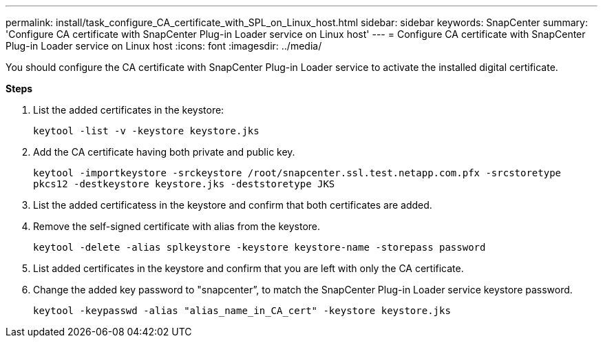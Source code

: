 ---
permalink: install/task_configure_CA_certificate_with_SPL_on_Linux_host.html
sidebar: sidebar
keywords: SnapCenter
summary: 'Configure CA certificate with SnapCenter Plug-in Loader service on Linux host'
---
= Configure CA certificate with SnapCenter Plug-in Loader service on Linux host
:icons: font
:imagesdir: ../media/

[.lead]

You should configure the CA certificate with SnapCenter Plug-in Loader service to activate the installed digital certificate.

*Steps*

. List the added certificates in the keystore:
+
`keytool -list -v -keystore keystore.jks`

. Add the CA certificate having both private and public key.
+
`keytool -importkeystore -srckeystore /root/snapcenter.ssl.test.netapp.com.pfx -srcstoretype pkcs12 -destkeystore keystore.jks -deststoretype JKS`

. List the added certificatess in the keystore and confirm that both certificates are added.

. Remove the self-signed certificate with alias from the keystore.
+
`keytool -delete -alias splkeystore -keystore keystore-name -storepass password`

. List added certificates in the keystore and confirm that you are left with only the CA certificate.

. Change the added key password to "snapcenter”, to match the SnapCenter Plug-in Loader service keystore password.
+
`keytool -keypasswd  -alias "alias_name_in_CA_cert" -keystore keystore.jks`
